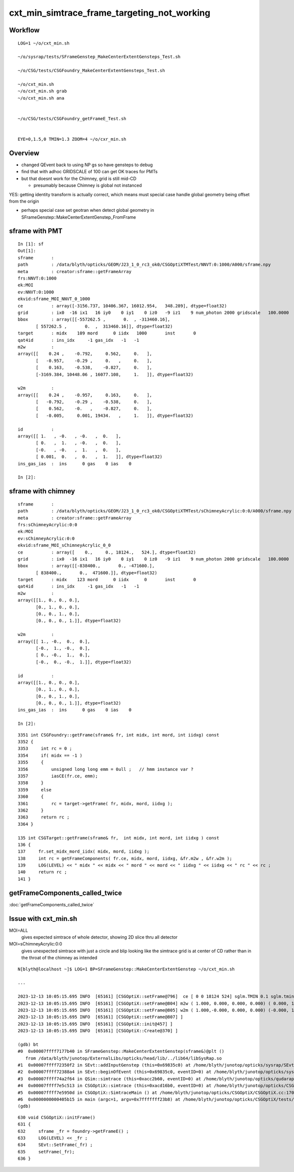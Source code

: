 cxt_min_simtrace_frame_targeting_not_working
==============================================


Workflow
---------

::

    LOG=1 ~/o/cxt_min.sh

    ~/o/sysrap/tests/SFrameGenstep_MakeCenterExtentGensteps_Test.sh

    ~/o/CSG/tests/CSGFoundry_MakeCenterExtentGensteps_Test.sh

    ~/o/cxt_min.sh          
    ~/o/cxt_min.sh grab 
    ~/o/cxt_min.sh ana


    ~/o/CSG/tests/CSGFoundry_getFrameE_Test.sh 


    EYE=0,1.5,0 TMIN=1.3 ZOOM=4 ~/o/cxr_min.sh


Overview
-----------

* changed QEvent back to using NP gs so have gensteps to debug 
* find that with adhoc GRIDSCALE of 100 can get OK traces for PMTs
* but that doesnt work for the Chimney, grid is still mid-CD

  * presumably because Chimney is global not instanced

YES: getting identity transform is actually correct, which 
means must special case handle global geometry being 
offset from the origin 

* perhaps special case set geotran when detect global geometry in
  SFrameGenstep::MakeCenterExtentGenstep_FromFrame 



sframe with PMT
------------------

::

    In [1]: sf                                                                                                                                 
    Out[1]: 
    sframe       : 
    path         : /data/blyth/opticks/GEOM/J23_1_0_rc3_ok0/CSGOptiXTMTest/NNVT:0:1000/A000/sframe.npy
    meta         : creator:sframe::getFrameArray
    frs:NNVT:0:1000
    ek:MOI
    ev:NNVT:0:1000
    ekvid:sframe_MOI_NNVT_0_1000
    ce           : array([-3156.737, 10406.367, 16012.954,   348.289], dtype=float32)
    grid         : ix0  -16 ix1   16 iy0    0 iy1    0 iz0   -9 iz1    9 num_photon 2000 gridscale   100.0000
    bbox         : array([[-557262.5 ,       0.  , -313460.16],
           [ 557262.5 ,       0.  ,  313460.16]], dtype=float32)
    target       : midx    109 mord      0 iidx   1000       inst       0   
    qat4id       : ins_idx     -1 gas_idx   -1   -1 
    m2w          : 
    array([[    0.24 ,    -0.792,     0.562,     0.   ],
           [   -0.957,    -0.29 ,     0.   ,     0.   ],
           [    0.163,    -0.538,    -0.827,     0.   ],
           [-3169.384, 10448.06 , 16077.108,     1.   ]], dtype=float32)

    w2m          : 
    array([[    0.24 ,    -0.957,     0.163,     0.   ],
           [   -0.792,    -0.29 ,    -0.538,     0.   ],
           [    0.562,    -0.   ,    -0.827,     0.   ],
           [   -0.005,     0.001, 19434.   ,     1.   ]], dtype=float32)

    id           : 
    array([[ 1.   , -0.   , -0.   ,  0.   ],
           [ 0.   ,  1.   , -0.   ,  0.   ],
           [-0.   , -0.   ,  1.   ,  0.   ],
           [ 0.001,  0.   ,  0.   ,  1.   ]], dtype=float32)
    ins_gas_ias  :  ins      0 gas    0 ias    0 

    In [2]:                               




sframe with chimney
----------------------

::

    sframe       : 
    path         : /data/blyth/opticks/GEOM/J23_1_0_rc3_ok0/CSGOptiXTMTest/sChimneyAcrylic:0:0/A000/sframe.npy
    meta         : creator:sframe::getFrameArray
    frs:sChimneyAcrylic:0:0
    ek:MOI
    ev:sChimneyAcrylic:0:0
    ekvid:sframe_MOI_sChimneyAcrylic_0_0
    ce           : array([    0.,     0., 18124.,   524.], dtype=float32)
    grid         : ix0  -16 ix1   16 iy0    0 iy1    0 iz0   -9 iz1    9 num_photon 2000 gridscale   100.0000
    bbox         : array([[-838400.,       0., -471600.],
           [ 838400.,       0.,  471600.]], dtype=float32)
    target       : midx    123 mord      0 iidx      0       inst       0   
    qat4id       : ins_idx     -1 gas_idx   -1   -1 
    m2w          : 
    array([[1., 0., 0., 0.],
           [0., 1., 0., 0.],
           [0., 0., 1., 0.],
           [0., 0., 0., 1.]], dtype=float32)

    w2m          : 
    array([[ 1., -0.,  0.,  0.],
           [-0.,  1., -0.,  0.],
           [ 0., -0.,  1.,  0.],
           [-0.,  0., -0.,  1.]], dtype=float32)

    id           : 
    array([[1., 0., 0., 0.],
           [0., 1., 0., 0.],
           [0., 0., 1., 0.],
           [0., 0., 0., 1.]], dtype=float32)
    ins_gas_ias  :  ins      0 gas    0 ias    0 

    In [2]:                             


::

    3351 int CSGFoundry::getFrame(sframe& fr, int midx, int mord, int iidxg) const
    3352 {
    3353     int rc = 0 ;
    3354     if( midx == -1 )
    3355     {
    3356         unsigned long long emm = 0ull ;   // hmm instance var ?
    3357         iasCE(fr.ce, emm);
    3358     }
    3359     else
    3360     {
    3361         rc = target->getFrame( fr, midx, mord, iidxg );
    3362     }
    3363     return rc ;
    3364 }

    135 int CSGTarget::getFrame(sframe& fr,  int midx, int mord, int iidxg ) const
    136 {
    137     fr.set_midx_mord_iidx( midx, mord, iidxg );
    138     int rc = getFrameComponents( fr.ce, midx, mord, iidxg, &fr.m2w , &fr.w2m );
    139     LOG(LEVEL) << " midx " << midx << " mord " << mord << " iidxg " << iidxg << " rc " << rc ;
    140     return rc ;
    141 }



getFrameComponents_called_twice
----------------------------------

:doc:`getFrameComponents_called_twice`

Issue with cxt_min.sh 
-------------------------


MOI=ALL
   gives expected simtrace of whole detector, showing 2D slice thru all detector

MOI=sChimneyAcrylic:0:0 
   gives unexpected simtrace with just a circle and blip looking like the simtrace 
   grid is at center of CD rather than in the throat of the chimney as intended

::

    N[blyth@localhost ~]$ LOG=1 BP=SFrameGenstep::MakeCenterExtentGenstep ~/o/cxt_min.sh

    ...

    2023-12-13 10:05:15.695 INFO  [65161] [CSGOptiX::setFrame@796]  ce [ 0 0 18124 524] sglm.TMIN 0.1 sglm.tmin_abs 52.4 sglm.m2w.is_zero 0 sglm.w2m.is_zero 0
    2023-12-13 10:05:15.695 INFO  [65161] [CSGOptiX::setFrame@804] m2w ( 1.000, 0.000, 0.000, 0.000) ( 0.000, 1.000, 0.000, 0.000) ( 0.000, 0.000, 1.000, 0.000) ( 0.000, 0.000, 0.000, 1.000) 
    2023-12-13 10:05:15.695 INFO  [65161] [CSGOptiX::setFrame@805] w2m ( 1.000,-0.000, 0.000, 0.000) (-0.000, 1.000,-0.000, 0.000) ( 0.000,-0.000, 1.000, 0.000) (-0.000, 0.000,-0.000, 1.000) 
    2023-12-13 10:05:15.695 INFO  [65161] [CSGOptiX::setFrame@807] ]
    2023-12-13 10:05:15.695 INFO  [65161] [CSGOptiX::init@457] ]
    2023-12-13 10:05:15.695 INFO  [65161] [CSGOptiX::Create@370] ]

    (gdb) bt
    #0  0x00007ffff7177b40 in SFrameGenstep::MakeCenterExtentGenstep(sframe&)@plt ()
       from /data/blyth/junotop/ExternalLibs/opticks/head/lib/../lib64/libSysRap.so
    #1  0x00007ffff72350f2 in SEvt::addInputGenstep (this=0x69835c0) at /home/blyth/junotop/opticks/sysrap/SEvt.cc:727
    #2  0x00007ffff72388a4 in SEvt::beginOfEvent (this=0x69835c0, eventID=0) at /home/blyth/junotop/opticks/sysrap/SEvt.cc:1563
    #3  0x00007ffff74a2f64 in QSim::simtrace (this=0xacc2b60, eventID=0) at /home/blyth/junotop/opticks/qudarap/QSim.cc:396
    #4  0x00007ffff7e5c513 in CSGOptiX::simtrace (this=0xacd16b0, eventID=0) at /home/blyth/junotop/opticks/CSGOptiX/CSGOptiX.cc:671
    #5  0x00007ffff7e5950d in CSGOptiX::SimtraceMain () at /home/blyth/junotop/opticks/CSGOptiX/CSGOptiX.cc:170
    #6  0x0000000000405b15 in main (argc=1, argv=0x7fffffff23b8) at /home/blyth/junotop/opticks/CSGOptiX/tests/CSGOptiXTMTest.cc:13
    (gdb) 


::

     630 void CSGOptiX::initFrame()
     631 {
     632     sframe _fr = foundry->getFrameE() ;
     633     LOG(LEVEL) << _fr ;
     634     SEvt::SetFrame(_fr) ;
     635     setFrame(_fr);
     636 }


